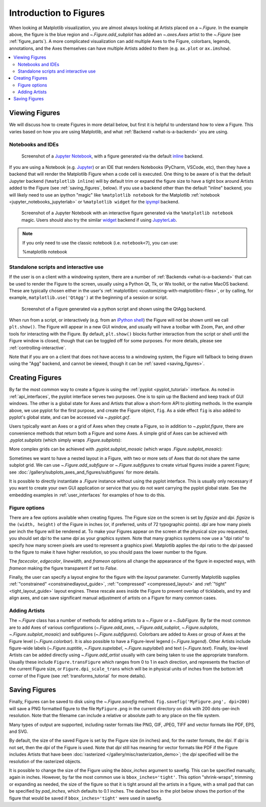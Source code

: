 
.. redirect-from:: /users/explain/figure

.. _figure-intro:

+++++++++++++++++++++++
Introduction to Figures
+++++++++++++++++++++++

.. plot::
    :include-source:

    fig = plt.figure(figsize=(2, 2), facecolor='lightskyblue',
                     layout='constrained')
    fig.suptitle('Figure')
    ax = fig.add_subplot()
    ax.set_title('Axes', loc='left', fontstyle='oblique', fontsize='medium')

When looking at Matplotlib visualization, you are almost always looking at
Artists placed on a `~.Figure`.  In the example above, the figure is the
blue region and `~.Figure.add_subplot` has added an `~.axes.Axes` artist to the
`~.Figure` (see :ref:`figure_parts`).  A more complicated visualization can add
multiple Axes to the Figure, colorbars, legends, annotations, and the Axes
themselves can have multiple Artists added to them
(e.g. ``ax.plot`` or ``ax.imshow``).

.. contents:: :local:


.. _viewing_figures:

Viewing Figures
================

We will discuss how to create Figures in more detail below, but first it is
helpful to understand how to view a Figure.  This varies based on how you are
using Matplotlib, and what :ref:`Backend <what-is-a-backend>` you are using.

.. _notebooks-and-ides:

Notebooks and IDEs
------------------

.. figure:: /_static/FigureInline.png
    :alt: Image of figure generated in Jupyter Notebook with inline backend.
    :width: 400

    Screenshot of a `Jupyter Notebook <https://jupyter.org>`_, with a figure
    generated via the default `inline
    <https://github.com/ipython/matplotlib-inline>`_ backend.


If you are using a Notebook (e.g. `Jupyter <https://jupyter.org>`_) or an IDE
that renders Notebooks (PyCharm, VSCode, etc), then they have a backend that
will render the Matplotlib Figure when a code cell is executed.  One thing to
be aware of is that the default Jupyter backend (``%matplotlib inline``) will
by default trim or expand the figure size to have a tight box around Artists
added to the Figure (see :ref:`saving_figures`, below).  If you use a backend
other than the default "inline" backend, you will likely need to use an ipython
"magic" like ``%matplotlib notebook`` for the Matplotlib :ref:`notebook
<jupyter_notebooks_jupyterlab>` or ``%matplotlib widget`` for the  `ipympl
<https://matplotlib.org/ipympl/>`_ backend.

.. figure:: /_static/FigureNotebook.png
    :alt: Image of figure generated in Jupyter Notebook with notebook
          backend, including a toolbar.
    :width: 400

    Screenshot of a  Jupyter Notebook with an interactive figure generated via
    the ``%matplotlib notebook`` magic.  Users should also try the similar
    `widget <https://matplotlib.org/ipympl/>`_ backend if using `JupyterLab
    <https://jupyterlab.readthedocs.io/en/stable/>`_.


.. seealso::
    :ref:`interactive_figures`.

.. note::

   If you only need to use the classic notebook (i.e. ``notebook<7``),
   you can use:

   .. sourcecode:: ipython

   %matplotlib notebook

.. _standalone-scripts-and-interactive-use:

Standalone scripts and interactive use
--------------------------------------

If the user is on a client with a windowing system, there are a number of
:ref:`Backends <what-is-a-backend>` that can be used to render the Figure to
the screen, usually using a Python Qt, Tk, or Wx toolkit, or the native MacOS
backend.  These are typically chosen either in the user's :ref:`matplotlibrc
<customizing-with-matplotlibrc-files>`, or by calling, for example,
``matplotlib.use('QtAgg')`` at the beginning of a session or script.

.. figure:: /_static/FigureQtAgg.png
    :alt: Image of figure generated from a script via the QtAgg backend.
    :width: 370

    Screenshot of a Figure generated via a python script and shown using the
    QtAgg backend.

When run from a script, or interactively (e.g. from an
`iPython shell <https://ipython.readthedocs.io/en/stable/>`_) the Figure
will not be shown until we call ``plt.show()``. The Figure will appear in
a new GUI window, and usually will have a toolbar with Zoom, Pan, and other tools
for interacting with the Figure.  By default, ``plt.show()`` blocks
further interaction from the script or shell until the Figure window is closed,
though that can be toggled off for some purposes.  For more details, please see
:ref:`controlling-interactive`.

Note that if you are on a client that does not have access to a windowing
system, the Figure will fallback to being drawn using the "Agg" backend, and
cannot be viewed, though it can be :ref:`saved <saving_figures>`.

.. seealso::
    :ref:`interactive_figures`.

.. _creating_figures:

Creating Figures
================

By far the most common way to create a figure is using the
:ref:`pyplot <pyplot_tutorial>` interface. As noted in
:ref:`api_interfaces`, the pyplot interface serves two purposes.  One is to spin
up the Backend and keep track of GUI windows. The other is a global state for
Axes and Artists that allow a short-form API to plotting methods. In the
example above, we use pyplot for the first purpose, and create the Figure object,
``fig``. As a side effect ``fig`` is also added to pyplot's global state, and
can be accessed via `~.pyplot.gcf`.

Users typically want an Axes or a grid of Axes when they create a Figure, so in
addition to `~.pyplot.figure`, there are convenience methods that return both
a Figure and some Axes.  A simple grid of Axes can be achieved with
`.pyplot.subplots` (which
simply wraps `.Figure.subplots`):

.. plot::
    :include-source:

    fig, axs = plt.subplots(2, 2, figsize=(4, 3), layout='constrained')

More complex grids can be achieved with `.pyplot.subplot_mosaic` (which wraps
`.Figure.subplot_mosaic`):

.. plot::
    :include-source:

    fig, axs = plt.subplot_mosaic([['A', 'right'], ['B', 'right']],
                                  figsize=(4, 3), layout='constrained')
    for ax_name, ax in axs.items():
        ax.text(0.5, 0.5, ax_name, ha='center', va='center')

Sometimes we want to have a nested layout in a Figure, with two or more sets of
Axes that do not share the same subplot grid.
We can use `~.Figure.add_subfigure` or `~.Figure.subfigures` to create virtual
figures inside a parent Figure; see
:doc:`/gallery/subplots_axes_and_figures/subfigures` for more details.

.. plot::
    :include-source:

    fig = plt.figure(layout='constrained', facecolor='lightskyblue')
    fig.suptitle('Figure')
    figL, figR = fig.subfigures(1, 2)
    figL.set_facecolor('thistle')
    axL = figL.subplots(2, 1, sharex=True)
    axL[1].set_xlabel('x [m]')
    figL.suptitle('Left subfigure')
    figR.set_facecolor('paleturquoise')
    axR = figR.subplots(1, 2, sharey=True)
    axR[0].set_title('Axes 1')
    figR.suptitle('Right subfigure')

It is possible to directly instantiate a `.Figure` instance without using the
pyplot interface.  This is usually only necessary if you want to create your
own GUI application or service that you do not want carrying the pyplot global
state.  See the embedding examples in :ref:`user_interfaces` for examples of
how to do this.

Figure options
--------------

There are a few options available when creating figures.  The Figure size on
the screen is set by *figsize* and *dpi*.  *figsize* is the ``(width, height)``
of the Figure in inches (or, if preferred, units of 72 typographic points).  *dpi*
are how many pixels per inch the figure will be rendered at.  To make your Figures
appear on the screen at the physical size you requested, you should set *dpi*
to the same *dpi* as your graphics system.  Note that many graphics systems now use
a "dpi ratio" to specify how many screen pixels are used to represent a graphics
pixel.  Matplotlib applies the dpi ratio to the *dpi* passed to the figure to make
it have higher resolution, so you should pass the lower number to the figure.

The *facecolor*, *edgecolor*, *linewidth*, and *frameon* options all change the appearance of the
figure in expected ways, with *frameon* making the figure transparent if set to *False*.

Finally, the user can specify a layout engine for the figure with the *layout*
parameter.  Currently Matplotlib supplies
:ref:`"constrained" <constrainedlayout_guide>`,
:ref:`"compressed" <compressed_layout>` and
:ref:`"tight" <tight_layout_guide>` layout engines.  These
rescale axes inside the Figure to prevent overlap of ticklabels, and try and align
axes, and can save significant manual adjustment of artists on a Figure for many
common cases.

Adding Artists
--------------

The `~.Figure` class has a number of methods for adding artists to a `~.Figure` or
a `~.SubFigure`.  By far the most common are to add Axes of various configurations
(`~.Figure.add_axes`, `~.Figure.add_subplot`, `~.Figure.subplots`,
`~.Figure.subplot_mosaic`) and subfigures (`~.Figure.subfigures`).  Colorbars
are added to Axes or group of Axes at the Figure level (`~.Figure.colorbar`).
It is also possible to have a Figure-level legend (`~.Figure.legend`).
Other Artists include figure-wide labels (`~.Figure.suptitle`,
`~.Figure.supxlabel`, `~.Figure.supylabel`) and text (`~.Figure.text`).
Finally, low-level Artists can be added directly using `~.Figure.add_artist`
usually with care being taken to use the appropriate transform.  Usually these
include ``Figure.transFigure`` which ranges from 0 to 1 in each direction, and
represents the fraction of the current Figure size, or ``Figure.dpi_scale_trans``
which will be in physical units of inches from the bottom left corner of the Figure
(see :ref:`transforms_tutorial` for more details).


.. _saving_figures:

Saving Figures
==============

Finally, Figures can be saved to disk using the `~.Figure.savefig` method.
``fig.savefig('MyFigure.png', dpi=200)`` will save a PNG formatted figure to
the file ``MyFigure.png`` in the current directory on disk with 200 dots-per-inch
resolution.  Note that the filename can include a relative or absolute path to
any place on the file system.

Many types of output are supported, including raster formats like PNG, GIF, JPEG,
TIFF and vector formats like PDF, EPS, and SVG.

By default, the size of the saved Figure is set by the Figure size (in inches) and, for the raster
formats, the *dpi*.  If *dpi* is not set, then the *dpi* of the Figure is used.
Note that *dpi* still has meaning for vector formats like PDF if the Figure includes
Artists that have been :doc:`rasterized </gallery/misc/rasterization_demo>`; the
*dpi* specified will be the resolution of the rasterized objects.

It is possible to change the size of the Figure using the *bbox_inches* argument
to savefig.  This can be specified manually, again in inches.  However, by far
the most common use is ``bbox_inches='tight'``.  This option "shrink-wraps", trimming
or expanding as needed, the size of the figure so that it is tight around all the artists
in a figure, with a small pad that can be specified by *pad_inches*, which defaults to
0.1 inches.  The dashed box in the plot below shows the portion of the figure that
would be saved if ``bbox_inches='tight'`` were used in savefig.

.. plot::

    import matplotlib.pyplot as plt
    from matplotlib.patches import FancyBboxPatch

    fig, ax = plt.subplots(figsize=(4, 2), facecolor='lightskyblue')
    ax.set_position([0.1, 0.2, 0.8, 0.7])
    ax.set_aspect(1)
    bb = ax.get_tightbbox()
    bb = bb.padded(10)
    bb = bb.transformed(fig.dpi_scale_trans.inverted())
    fancy = FancyBboxPatch(bb.p0, bb.width, bb.height, fc='none',
                           ec=(0, 0.0, 0, 0.5), lw=2, linestyle='--',
                           transform=fig.dpi_scale_trans,
                           clip_on=False, boxstyle='Square, pad=0')
    ax.add_patch(fancy)

